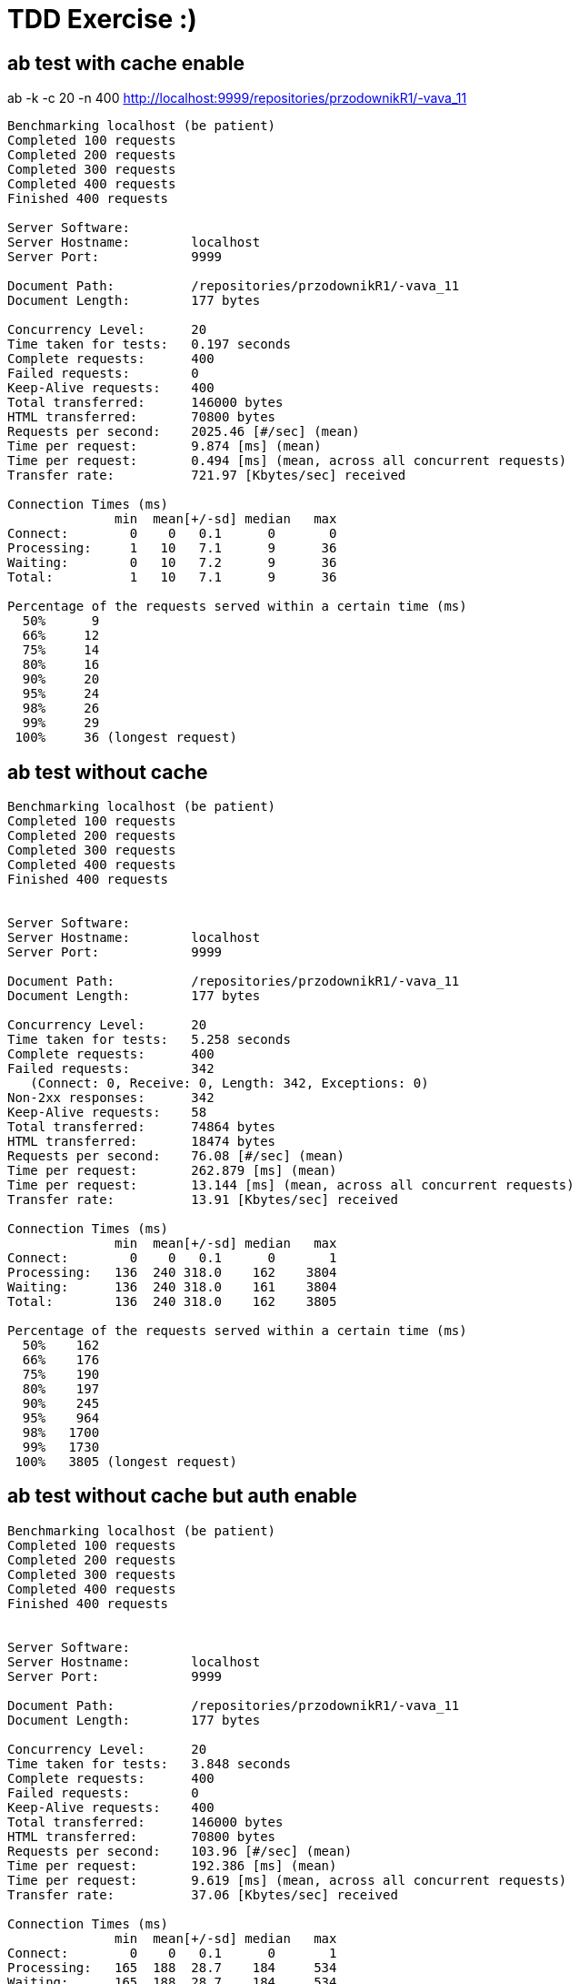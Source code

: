 = TDD Exercise :)



== ab test with cache enable

ab -k -c 20 -n 400  http://localhost:9999/repositories/przodownikR1/-vava_11

----
Benchmarking localhost (be patient)
Completed 100 requests
Completed 200 requests
Completed 300 requests
Completed 400 requests
Finished 400 requests

Server Software:        
Server Hostname:        localhost
Server Port:            9999

Document Path:          /repositories/przodownikR1/-vava_11
Document Length:        177 bytes

Concurrency Level:      20
Time taken for tests:   0.197 seconds
Complete requests:      400
Failed requests:        0
Keep-Alive requests:    400
Total transferred:      146000 bytes
HTML transferred:       70800 bytes
Requests per second:    2025.46 [#/sec] (mean)
Time per request:       9.874 [ms] (mean)
Time per request:       0.494 [ms] (mean, across all concurrent requests)
Transfer rate:          721.97 [Kbytes/sec] received

Connection Times (ms)
              min  mean[+/-sd] median   max
Connect:        0    0   0.1      0       0
Processing:     1   10   7.1      9      36
Waiting:        0   10   7.2      9      36
Total:          1   10   7.1      9      36

Percentage of the requests served within a certain time (ms)
  50%      9
  66%     12
  75%     14
  80%     16
  90%     20
  95%     24
  98%     26
  99%     29
 100%     36 (longest request)
----


== ab test without cache
----
Benchmarking localhost (be patient)
Completed 100 requests
Completed 200 requests
Completed 300 requests
Completed 400 requests
Finished 400 requests


Server Software:        
Server Hostname:        localhost
Server Port:            9999

Document Path:          /repositories/przodownikR1/-vava_11
Document Length:        177 bytes

Concurrency Level:      20
Time taken for tests:   5.258 seconds
Complete requests:      400
Failed requests:        342
   (Connect: 0, Receive: 0, Length: 342, Exceptions: 0)
Non-2xx responses:      342
Keep-Alive requests:    58
Total transferred:      74864 bytes
HTML transferred:       18474 bytes
Requests per second:    76.08 [#/sec] (mean)
Time per request:       262.879 [ms] (mean)
Time per request:       13.144 [ms] (mean, across all concurrent requests)
Transfer rate:          13.91 [Kbytes/sec] received

Connection Times (ms)
              min  mean[+/-sd] median   max
Connect:        0    0   0.1      0       1
Processing:   136  240 318.0    162    3804
Waiting:      136  240 318.0    161    3804
Total:        136  240 318.0    162    3805

Percentage of the requests served within a certain time (ms)
  50%    162
  66%    176
  75%    190
  80%    197
  90%    245
  95%    964
  98%   1700
  99%   1730
 100%   3805 (longest request)
----

== ab test without cache but auth enable

----
Benchmarking localhost (be patient)
Completed 100 requests
Completed 200 requests
Completed 300 requests
Completed 400 requests
Finished 400 requests


Server Software:        
Server Hostname:        localhost
Server Port:            9999

Document Path:          /repositories/przodownikR1/-vava_11
Document Length:        177 bytes

Concurrency Level:      20
Time taken for tests:   3.848 seconds
Complete requests:      400
Failed requests:        0
Keep-Alive requests:    400
Total transferred:      146000 bytes
HTML transferred:       70800 bytes
Requests per second:    103.96 [#/sec] (mean)
Time per request:       192.386 [ms] (mean)
Time per request:       9.619 [ms] (mean, across all concurrent requests)
Transfer rate:          37.06 [Kbytes/sec] received

Connection Times (ms)
              min  mean[+/-sd] median   max
Connect:        0    0   0.1      0       1
Processing:   165  188  28.7    184     534
Waiting:      165  188  28.7    184     534
Total:        165  188  28.7    184     534

Percentage of the requests served within a certain time (ms)
  50%    184
  66%    187
  75%    191
  80%    192
  90%    200
  95%    211
  98%    240
  99%    318
 100%    534 (longest request)

----

== Test ab short description

----
-c: ("Concurrency"). Indicates how many clients (people/users) will be hitting the site at the same time. While ab runs, there will be -c clients hitting the site. This is what actually decides the amount of stress your site will suffer during the benchmark.

-n: Indicates how many requests are going to be made. This just decides the length of the benchmark. A high -n value with a -c value that your server can support is a good idea to ensure that things don't break under sustained stress: it's not the same to support stress for 5 seconds than for 5 hours.

-k: This does the "KeepAlive" funcionality browsers do by nature. You don't need to pass a value for -k as it it "boolean" (meaning: it indicates that you desire for your test to use the Keep Alive header from HTTP and sustain the connection). Since browsers do this and you're likely to want to simulate the stress and flow that your site will have from browsers, it is recommended you do a benchmark with this.
----



== Launch

gradle bootrun 

* default port 9999

* Driven by **rest-client.user** - activate auth connection

----
rest-client.user=.... 
rest-client.personalToken=....
----

== Docker

== Docker compose

== Tests

=== Unit test

gradle test

=== Integration test

gradle integTest

=== Smoke test

=== E2E test

* wiremock / standalone 

* @TestRestTemplate

* CDC approach

=== Performance Test

* Jmeter / gradle plugin / jenkins flow

== Configuration

outside config directory ./config

== Jenkins pipeline

*  docker compose

== Nexus

 *  docker compose
 * docker image repository 
 * artefacts repository

== Problems

=== X-RATELIMITER

* some simple workaround pseudo-code

----
response = request.get(url)
if response.status equals 429:
    alert('Rate limited. Waiting to retry…')
    wait(response.retry-after)
    retry(url)
----

* using spring retry

== Solutions

* loadbalancer

** whatever :)

* gateway

** ribbon (Spring cloud) -> client loadbalancer

* dynamic IP

** X-RATELimiter workaround

WARNING: bootleneck :)

* Rest client pool 

** PoolingHttpClientConnectionManager

** HttpComponentsClientHttpRequestFactory

** Apache HttpClient httpClient

* ETag 

** **ShallowEtagHeaderFilter**

saves on bandwidth using **If-None-Match** Http header
ETag’s md5 hash value is calculated for every request ->  doesn’t save on server performance

* Cache 

** simple cache introduce (coffeine - old gauva cache)

** cache on @service 

* Rest rateLimiter

** optimize code to eliminate unnecessary API calls

** cache frequently used data (@Cacheable)

** Github ( use client ID and secret -> higher pointer of ratelimiter than unauthenticated calls ) -> OAuth2


----
curl -H "Authorization: token OAUTH-TOKEN" https://api.github.com
curl https://api.github.com/?access_token=OAUTH-TOKEN
curl 'https://api.github.com/users/whatever?client_id=xxxx&client_secret=yyyy'
----

WARNING: bottleneck main problem!  

** with user:token -> basic auth headers print

----
x-ratelimit-limit →5000
x-ratelimit-remaining →4997
x-ratelimit-reset →1517537504
----

** without auth headers print

----
x-ratelimit-limit →60
x-ratelimit-remaining →56
x-ratelimit-reset →1517537258
----
    
== Production ready 

* 12 cloud factors
* external config and logger
* dockering
* introduce CD 
* healthchecks
* actuator
* ELK (logback setting)
**  docker compose
* Metrics (Graphite/Grafana || Logger   ) (dropwizard dependecies)
**   docker compose

== Code quality 

* Sonar (gradle plugin)
** include and aggregate below plugins
***  where 8bf3c004d8533a0b4ff3a753ddef92822cb5f710 - sonar generate token

----
./gradlew sonarqube \
  -Dsonar.host.url=http://localhost:9000 \
  -Dsonar.login=8bf3c004d8533a0b4ff3a753ddef92822cb5f710
----

** docker compose
** jacoco (gradle plugin) 
*** gradle test integTest jacocoTestReport
** coverage
** findbug (gradle plugin)
*** 'findbugsIntegrationTest', 'findbugsMain', 'findbugsTest'
** pmd (gradle plugin)
*** 'pmdIntegrationTest', 'pmdMain', 'pmdTest'
** pitest (gradle plugin)
** tests checker
** integration test
*** gradle integTest - run only from CI or CD env

== Maintanance & Develop

* Swagger UI
 ** activate by dev profile
 
* Postman

* curl 
 
* jvisualvm

* metrics -> as above

* centralized log -> as above

* modularity 

** separate github client as another dependency

* TDD

* CDC
